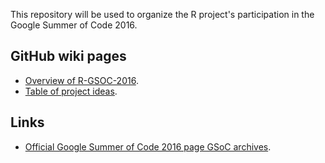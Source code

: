 This repository will be used to organize the R project's participation
in the Google Summer of Code 2016.

** GitHub wiki pages

- [[https://github.com/rstats-gsoc/gsoc2016/wiki][Overview of R-GSOC-2016]].
- [[https://github.com/rstats-gsoc/gsoc2016/wiki/table-of-proposed-coding-projects][Table of project ideas]].

** Links

- [[https://summerofcode.withgoogle.com/archive/2016/organizations/6032418200879104/][Official Google Summer of Code 2016 page GSoC archives]].
